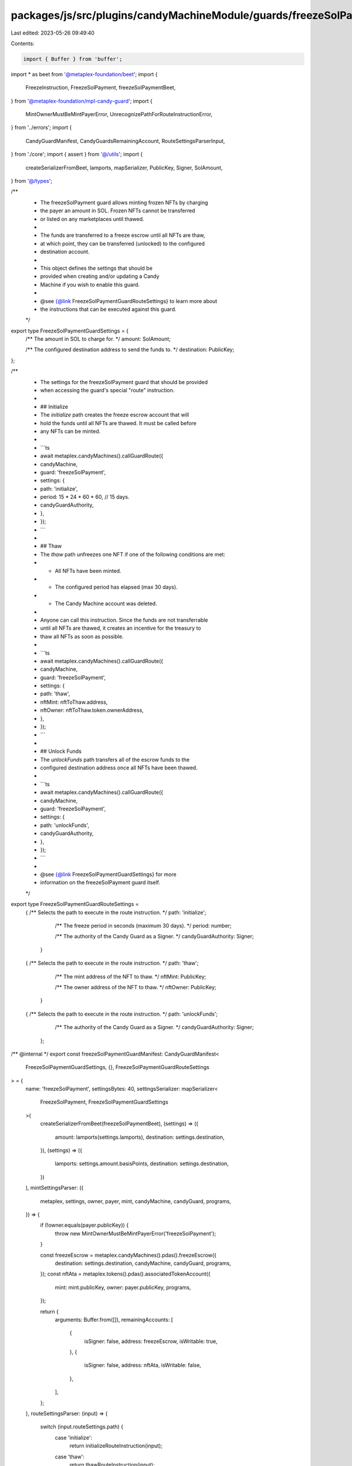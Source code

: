 packages/js/src/plugins/candyMachineModule/guards/freezeSolPayment.ts
=====================================================================

Last edited: 2023-05-26 09:49:40

Contents:

.. code-block:: ts

    import { Buffer } from 'buffer';
import * as beet from '@metaplex-foundation/beet';
import {
  FreezeInstruction,
  FreezeSolPayment,
  freezeSolPaymentBeet,
} from '@metaplex-foundation/mpl-candy-guard';
import {
  MintOwnerMustBeMintPayerError,
  UnrecognizePathForRouteInstructionError,
} from '../errors';
import {
  CandyGuardManifest,
  CandyGuardsRemainingAccount,
  RouteSettingsParserInput,
} from './core';
import { assert } from '@/utils';
import {
  createSerializerFromBeet,
  lamports,
  mapSerializer,
  PublicKey,
  Signer,
  SolAmount,
} from '@/types';

/**
 * The freezeSolPayment guard allows minting frozen NFTs by charging
 * the payer an amount in SOL. Frozen NFTs cannot be transferred
 * or listed on any marketplaces until thawed.
 *
 * The funds are transferred to a freeze escrow until all NFTs are thaw,
 * at which point, they can be transferred (unlocked) to the configured
 * destination account.
 *
 * This object defines the settings that should be
 * provided when creating and/or updating a Candy
 * Machine if you wish to enable this guard.
 *
 * @see {@link FreezeSolPaymentGuardRouteSettings} to learn more about
 * the instructions that can be executed against this guard.
 */
export type FreezeSolPaymentGuardSettings = {
  /** The amount in SOL to charge for. */
  amount: SolAmount;

  /** The configured destination address to send the funds to. */
  destination: PublicKey;
};

/**
 * The settings for the freezeSolPayment guard that should be provided
 * when accessing the guard's special "route" instruction.
 *
 * ## Initialize
 * The `initialize` path creates the freeze escrow account that will
 * hold the funds until all NFTs are thawed. It must be called before
 * any NFTs can be minted.
 *
 * ```ts
 * await metaplex.candyMachines().callGuardRoute({
 *   candyMachine,
 *   guard: 'freezeSolPayment',
 *   settings: {
 *     path: 'initialize',
 *     period: 15 * 24 * 60 * 60, // 15 days.
 *     candyGuardAuthority,
 *   },
 * });
 * ```
 *
 * ## Thaw
 * The `thaw` path unfreezes one NFT if one of the following conditions are met:
 * - All NFTs have been minted.
 * - The configured period has elapsed (max 30 days).
 * - The Candy Machine account was deleted.
 *
 * Anyone can call this instruction. Since the funds are not transferrable
 * until all NFTs are thawed, it creates an incentive for the treasury to
 * thaw all NFTs as soon as possible.
 *
 * ```ts
 * await metaplex.candyMachines().callGuardRoute({
 *   candyMachine,
 *   guard: 'freezeSolPayment',
 *   settings: {
 *     path: 'thaw',
 *     nftMint: nftToThaw.address,
 *     nftOwner: nftToThaw.token.ownerAddress,
 *   },
 * });
 * ```
 *
 * ## Unlock Funds
 * The `unlockFunds` path transfers all of the escrow funds to the
 * configured destination address once all NFTs have been thawed.
 *
 * ```ts
 * await metaplex.candyMachines().callGuardRoute({
 *   candyMachine,
 *   guard: 'freezeSolPayment',
 *   settings: {
 *     path: 'unlockFunds',
 *     candyGuardAuthority,
 *   },
 * });
 * ```
 *
 * @see {@link FreezeSolPaymentGuardSettings} for more
 * information on the freezeSolPayment guard itself.
 */
export type FreezeSolPaymentGuardRouteSettings =
  | {
      /** Selects the path to execute in the route instruction. */
      path: 'initialize';

      /** The freeze period in seconds (maximum 30 days). */
      period: number;

      /** The authority of the Candy Guard as a Signer. */
      candyGuardAuthority: Signer;
    }
  | {
      /** Selects the path to execute in the route instruction. */
      path: 'thaw';

      /** The mint address of the NFT to thaw. */
      nftMint: PublicKey;

      /** The owner address of the NFT to thaw. */
      nftOwner: PublicKey;
    }
  | {
      /** Selects the path to execute in the route instruction. */
      path: 'unlockFunds';

      /** The authority of the Candy Guard as a Signer. */
      candyGuardAuthority: Signer;
    };

/** @internal */
export const freezeSolPaymentGuardManifest: CandyGuardManifest<
  FreezeSolPaymentGuardSettings,
  {},
  FreezeSolPaymentGuardRouteSettings
> = {
  name: 'freezeSolPayment',
  settingsBytes: 40,
  settingsSerializer: mapSerializer<
    FreezeSolPayment,
    FreezeSolPaymentGuardSettings
  >(
    createSerializerFromBeet(freezeSolPaymentBeet),
    (settings) => ({
      amount: lamports(settings.lamports),
      destination: settings.destination,
    }),
    (settings) => ({
      lamports: settings.amount.basisPoints,
      destination: settings.destination,
    })
  ),
  mintSettingsParser: ({
    metaplex,
    settings,
    owner,
    payer,
    mint,
    candyMachine,
    candyGuard,
    programs,
  }) => {
    if (!owner.equals(payer.publicKey)) {
      throw new MintOwnerMustBeMintPayerError('freezeSolPayment');
    }

    const freezeEscrow = metaplex.candyMachines().pdas().freezeEscrow({
      destination: settings.destination,
      candyMachine,
      candyGuard,
      programs,
    });
    const nftAta = metaplex.tokens().pdas().associatedTokenAccount({
      mint: mint.publicKey,
      owner: payer.publicKey,
      programs,
    });

    return {
      arguments: Buffer.from([]),
      remainingAccounts: [
        {
          isSigner: false,
          address: freezeEscrow,
          isWritable: true,
        },
        {
          isSigner: false,
          address: nftAta,
          isWritable: false,
        },
      ],
    };
  },
  routeSettingsParser: (input) => {
    switch (input.routeSettings.path) {
      case 'initialize':
        return initializeRouteInstruction(input);
      case 'thaw':
        return thawRouteInstruction(input);
      case 'unlockFunds':
        return unlockFundsRouteInstruction(input);
      default:
        throw new UnrecognizePathForRouteInstructionError(
          'freezeSolPayment',
          // @ts-ignore
          input.routeSettings.path
        );
    }
  },
};

function initializeRouteInstruction({
  metaplex,
  settings,
  routeSettings,
  candyMachine,
  candyGuard,
  programs,
}: RouteSettingsParserInput<
  FreezeSolPaymentGuardSettings,
  FreezeSolPaymentGuardRouteSettings
>) {
  assert(routeSettings.path === 'initialize');
  const freezeEscrow = metaplex.candyMachines().pdas().freezeEscrow({
    destination: settings.destination,
    candyMachine,
    candyGuard,
    programs,
  });
  const systemProgram = metaplex.programs().getSystem(programs);

  const args = Buffer.alloc(9);
  beet.u8.write(args, 0, FreezeInstruction.Initialize);
  beet.u64.write(args, 1, routeSettings.period);

  return {
    arguments: args,
    remainingAccounts: [
      {
        isSigner: false,
        address: freezeEscrow,
        isWritable: true,
      },
      {
        isSigner: true,
        address: routeSettings.candyGuardAuthority,
        isWritable: false,
      },
      {
        isSigner: false,
        address: systemProgram.address,
        isWritable: false,
      },
    ] as CandyGuardsRemainingAccount[],
  };
}

function thawRouteInstruction({
  metaplex,
  settings,
  routeSettings,
  candyMachine,
  candyGuard,
  programs,
}: RouteSettingsParserInput<
  FreezeSolPaymentGuardSettings,
  FreezeSolPaymentGuardRouteSettings
>) {
  assert(routeSettings.path === 'thaw');
  const freezeEscrow = metaplex.candyMachines().pdas().freezeEscrow({
    destination: settings.destination,
    candyMachine,
    candyGuard,
    programs,
  });
  const nftAta = metaplex.tokens().pdas().associatedTokenAccount({
    mint: routeSettings.nftMint,
    owner: routeSettings.nftOwner,
    programs,
  });
  const nftEdition = metaplex.nfts().pdas().masterEdition({
    mint: routeSettings.nftMint,
    programs,
  });
  const tokenProgram = metaplex.programs().getToken(programs);
  const tokenMetadataProgram = metaplex.programs().getTokenMetadata(programs);

  const args = Buffer.alloc(1);
  beet.u8.write(args, 0, FreezeInstruction.Thaw);

  return {
    arguments: args,
    remainingAccounts: [
      {
        isSigner: false,
        address: freezeEscrow,
        isWritable: true,
      },
      {
        isSigner: false,
        address: routeSettings.nftMint,
        isWritable: false,
      },
      {
        isSigner: false,
        address: routeSettings.nftOwner,
        isWritable: false,
      },
      {
        isSigner: false,
        address: nftAta,
        isWritable: true,
      },
      {
        isSigner: false,
        address: nftEdition,
        isWritable: false,
      },
      {
        isSigner: false,
        address: tokenProgram.address,
        isWritable: false,
      },
      {
        isSigner: false,
        address: tokenMetadataProgram.address,
        isWritable: false,
      },
    ] as CandyGuardsRemainingAccount[],
  };
}

function unlockFundsRouteInstruction({
  metaplex,
  settings,
  routeSettings,
  candyMachine,
  candyGuard,
  programs,
}: RouteSettingsParserInput<
  FreezeSolPaymentGuardSettings,
  FreezeSolPaymentGuardRouteSettings
>) {
  assert(routeSettings.path === 'unlockFunds');
  const freezeEscrow = metaplex.candyMachines().pdas().freezeEscrow({
    destination: settings.destination,
    candyMachine,
    candyGuard,
    programs,
  });
  const systemProgram = metaplex.programs().getSystem(programs);

  const args = Buffer.alloc(1);
  beet.u8.write(args, 0, FreezeInstruction.UnlockFunds);

  return {
    arguments: args,
    remainingAccounts: [
      {
        isSigner: false,
        address: freezeEscrow,
        isWritable: true,
      },
      {
        isSigner: true,
        address: routeSettings.candyGuardAuthority,
        isWritable: false,
      },
      {
        isSigner: false,
        address: settings.destination,
        isWritable: true,
      },
      {
        isSigner: false,
        address: systemProgram.address,
        isWritable: false,
      },
    ] as CandyGuardsRemainingAccount[],
  };
}



